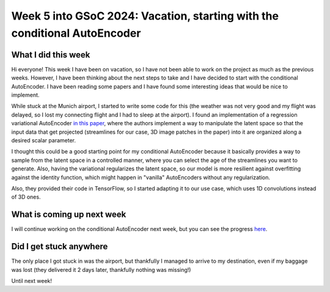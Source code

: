 Week 5 into GSoC 2024: Vacation, starting with the conditional AutoEncoder
==========================================================================


.. post:: June 28 2024
    :author: Iñigo Tellaetxe
    :tags: google
    :category: gsoc



What I did this week
~~~~~~~~~~~~~~~~~~~~

Hi everyone! This week I have been on vacation, so I have not been able to work on the project as much as the previous weeks. However, I have been thinking about the next steps to take and I have decided to start with the conditional AutoEncoder. I have been reading some papers and I have found some interesting ideas that would be nice to implement.

While stuck at the Munich airport, I started to write some code for this (the weather was not very good and my flight was delayed, so I lost my connecting flight and I had to sleep at the airport). I found an implementation of a regression variational AutoEncoder `in this paper <https://doi.org/10.1007/978-3-030-32245-8_91>`_, where the authors implement a way to manipulate the latent space so that the input data that get projected (streamlines for our case, 3D image patches in the paper) into it are organized along a desired scalar parameter.

I thought this could be a good starting point for my conditional AutoEncoder because it basically provides a way to sample from the latent space in a controlled manner, where you can select the age of the streamlines you want to generate. Also, having the variational regularizes the latent space, so our model is more resilient against overfitting against the identity function, which might happen in "vanilla" AutoEncoders without any regularization.

Also, they provided their code in TensorFlow, so I started adapting it to our use case, which uses 1D convolutions instead of 3D ones.

What is coming up next week
~~~~~~~~~~~~~~~~~~~~~~~~~~~

I will continue working on the conditional AutoEncoder next week, but you can see the progress `here <https://github.com/itellaetxe/tractoencoder_gsoc/blob/main/src/tractoencoder_gsoc/models/vae_model.py>`_.

Did I get stuck anywhere
~~~~~~~~~~~~~~~~~~~~~~~~

The only place I got stuck in was the airport, but thankfully I managed to arrive to my destination, even if my baggage was lost (they delivered it 2 days later, thankfully nothing was missing!)

Until next week!